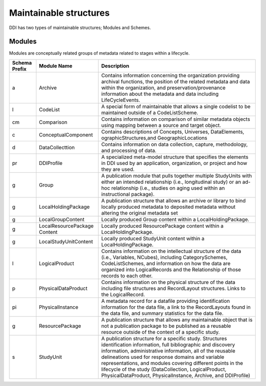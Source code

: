 Maintainable structures
========================

DDI has two types of maintainable structures; Modules and Schemes. 

Modules
--------

Modules are conceptually related groups of metadata related to stages within a lifecycle. 

.. table
   ::widths |15|30|55|
   
+----------+-----------------------+--------------------------------------------+
| Schema   | Module Name           | Description                                |  
| Prefix   |                       |                                            |  
+==========+=======================+============================================+
| a        | Archive               | Contains information concerning the        |
|          |                       | organization providing archival functions, |
|          |                       | the position of the related metadata and   |
|          |                       | data within the organization, and          |
|          |                       | preservation/provenance information about  |
|          |                       | the metadata and data including            | 
|          |                       | LifeCycleEvents.                           |
+----------+-----------------------+--------------------------------------------+
| l        | CodeList              | A special form of maintainable that allows |
|          |                       | a single codelist to be maintained         |
|          |                       | outside of a CodeListScheme.               |
+----------+-----------------------+--------------------------------------------+
| cm       | Comparison            | Contains information on comparison of      |
|          |                       | similar metadata objects using mapping     |
|          |                       | between a source and target object.        | 
+----------+-----------------------+--------------------------------------------+
| c        | ConceptualComponent   | Contains descriptions of Concepts,         | 
|          |                       | Universes,  DataElements,                  |
|          |                       | ographicStructures,and GeographicLocations |
+----------+-----------------------+--------------------------------------------+
| d        | DataCollecttion       | Contains information on data collection,   |
|          |                       | capture, methodology, and processing of    |
|          |                       | data.                                      |
+----------+-----------------------+--------------------------------------------+
| pr       | DDIProfile            | A specialized meta-model structure that    |
|          |                       | specifies the elements in DDI used by an   |
|          |                       | application, organization, or project and  |
|          |                       | how they are used.                         |
+----------+-----------------------+--------------------------------------------+
| g        | Group                 | A publication module that pulls together   |
|          |                       | multiple StudyUnits with either an         |
|          |                       | intended relationship (i.e., longitudinal  | 
|          |                       | study) or an ad-hoc relationship  (i.e.,   |
|          |                       | studies on aging used within an            |  
|          |                       | instructional package).                    |
+----------+-----------------------+--------------------------------------------+
| g        | LocalHoldingPackage   | A publication structure that allows an     |
|          |                       | archive or library to bind locally         | 
|          |                       | produced metadata to deposited metadata    |
|          |                       | without altering the original metadata set | 
+----------+-----------------------+--------------------------------------------+
| g        | LocalGroupContent     | Locally produced Group content within a    |
|          |                       | LocalHoldingPackage.                       |
+----------+-----------------------+--------------------------------------------+
| g        | LocalResourcePackage  | Locally produced ResourcePackage content   |
|          | Content               | within a LocalHoldingPackage.              |
+----------+-----------------------+--------------------------------------------+
| g        | LocalStudyUnitContent | Locally produced StudyUnit content within  | 
|          |                       | a LocalHoldingPackage.                     |
+----------+-----------------------+--------------------------------------------+
| l        | LogicalProduct        | Contains information on the intellectual   |
|          |                       | structure of the data (i.e., Variables,    |
|          |                       | NCubes), including CategorySchemes,        |
|          |                       | CodeListSchemes, and information on how    |
|          |                       | the data are organized into LogicalRecords | 
|          |                       | and the Relationship of those records to   |
|          |                       | each other.                                |
+----------+-----------------------+--------------------------------------------+
| p        | PhysicalDataProduct   | Contains information on the physical       | 
|          |                       | structure of the data including file       |
|          |                       | structures and RecordLayout structures.    |
|          |                       | Links to the LogicalRecord.                |
+----------+-----------------------+--------------------------------------------+
| pi       | PhysicalInstance      | A metadata record for a datafile providing | 
|          |                       | identification information for the         | 
|          |                       | data file, a link to the RecordLayouts     |
|          |                       | found in the data file, and summary        |
|          |                       | statistics for the data file.              |
+----------+-----------------------+--------------------------------------------+
| g        | ResourcePackage       | A publication structure that allows any    |
|          |                       | maintainable object that is not a          | 
|          |                       | publication package to be published as a   |
|          |                       | reusable resource outside of the context   | 
|          |                       | of a specific study.                       |
+----------+-----------------------+--------------------------------------------+
| s        | StudyUnit             | A publication structure for a specific     |
|          |                       | study. Structures identification           |
|          |                       | information, full bibliographic and        |
|          |                       | discovery information, administrative      |
|          |                       | information, all of the reusable           |  
|          |                       | delineations used for response domains and |
|          |                       | variable representations, and modules      |
|          |                       | covering different points in the lifecycle |
|          |                       | of the study (DataCollection,              |
|          |                       | LogicalProduct, PhysicalDataProduct,       |
|          |                       | PhysicalInstance, Archive, and DDIProfile) |
+----------+-----------------------+--------------------------------------------+
